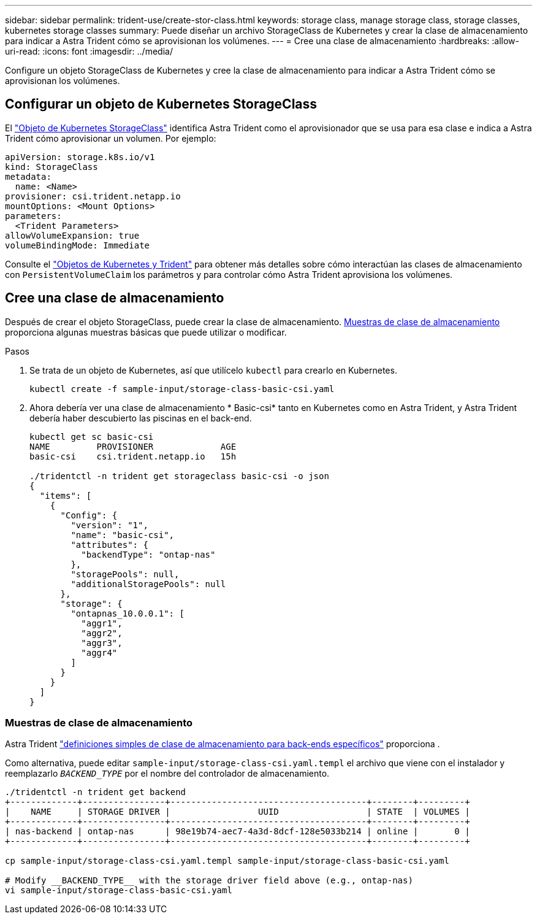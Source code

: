 ---
sidebar: sidebar 
permalink: trident-use/create-stor-class.html 
keywords: storage class, manage storage class, storage classes, kubernetes storage classes 
summary: Puede diseñar un archivo StorageClass de Kubernetes y crear la clase de almacenamiento para indicar a Astra Trident cómo se aprovisionan los volúmenes. 
---
= Cree una clase de almacenamiento
:hardbreaks:
:allow-uri-read: 
:icons: font
:imagesdir: ../media/


[role="lead"]
Configure un objeto StorageClass de Kubernetes y cree la clase de almacenamiento para indicar a Astra Trident cómo se aprovisionan los volúmenes.



== Configurar un objeto de Kubernetes StorageClass

El https://kubernetes.io/docs/concepts/storage/storage-classes/["Objeto de Kubernetes StorageClass"^] identifica Astra Trident como el aprovisionador que se usa para esa clase e indica a Astra Trident cómo aprovisionar un volumen. Por ejemplo:

[listing]
----
apiVersion: storage.k8s.io/v1
kind: StorageClass
metadata:
  name: <Name>
provisioner: csi.trident.netapp.io
mountOptions: <Mount Options>
parameters:
  <Trident Parameters>
allowVolumeExpansion: true
volumeBindingMode: Immediate
----
Consulte el link:../trident-reference/objects.html["Objetos de Kubernetes y Trident"] para obtener más detalles sobre cómo interactúan las clases de almacenamiento con `PersistentVolumeClaim` los parámetros y para controlar cómo Astra Trident aprovisiona los volúmenes.



== Cree una clase de almacenamiento

Después de crear el objeto StorageClass, puede crear la clase de almacenamiento. <<Muestras de clase de almacenamiento>> proporciona algunas muestras básicas que puede utilizar o modificar.

.Pasos
. Se trata de un objeto de Kubernetes, así que utilícelo `kubectl` para crearlo en Kubernetes.
+
[listing]
----
kubectl create -f sample-input/storage-class-basic-csi.yaml
----
. Ahora debería ver una clase de almacenamiento * Basic-csi* tanto en Kubernetes como en Astra Trident, y Astra Trident debería haber descubierto las piscinas en el back-end.
+
[listing]
----
kubectl get sc basic-csi
NAME         PROVISIONER             AGE
basic-csi    csi.trident.netapp.io   15h

./tridentctl -n trident get storageclass basic-csi -o json
{
  "items": [
    {
      "Config": {
        "version": "1",
        "name": "basic-csi",
        "attributes": {
          "backendType": "ontap-nas"
        },
        "storagePools": null,
        "additionalStoragePools": null
      },
      "storage": {
        "ontapnas_10.0.0.1": [
          "aggr1",
          "aggr2",
          "aggr3",
          "aggr4"
        ]
      }
    }
  ]
}
----




=== Muestras de clase de almacenamiento

Astra Trident https://github.com/NetApp/trident/tree/master/trident-installer/sample-input/storage-class-samples["definiciones simples de clase de almacenamiento para back-ends específicos"^] proporciona .

Como alternativa, puede editar `sample-input/storage-class-csi.yaml.templ` el archivo que viene con el instalador y reemplazarlo `__BACKEND_TYPE__` por el nombre del controlador de almacenamiento.

[listing]
----
./tridentctl -n trident get backend
+-------------+----------------+--------------------------------------+--------+---------+
|    NAME     | STORAGE DRIVER |                 UUID                 | STATE  | VOLUMES |
+-------------+----------------+--------------------------------------+--------+---------+
| nas-backend | ontap-nas      | 98e19b74-aec7-4a3d-8dcf-128e5033b214 | online |       0 |
+-------------+----------------+--------------------------------------+--------+---------+

cp sample-input/storage-class-csi.yaml.templ sample-input/storage-class-basic-csi.yaml

# Modify __BACKEND_TYPE__ with the storage driver field above (e.g., ontap-nas)
vi sample-input/storage-class-basic-csi.yaml
----